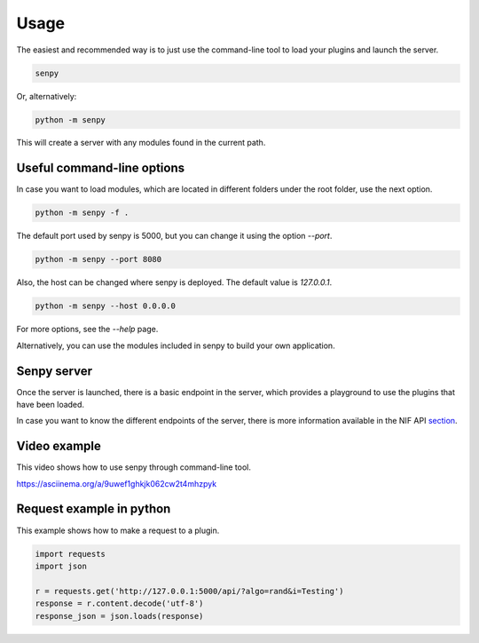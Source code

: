 Usage
-----

The easiest and recommended way is to just use the command-line tool to load your plugins and launch the server.

.. code:: bash

   senpy

Or, alternatively:

.. code:: bash

    python -m senpy


This will create a server with any modules found in the current path.

Useful command-line options
===========================

In case you want to load modules, which are located in different folders under the root folder, use the next option.

.. code:: bash

    python -m senpy -f .

The default port used by senpy is 5000, but you can change it using the option `--port`.

.. code:: bash

    python -m senpy --port 8080

Also, the host can be changed where senpy is deployed. The default value is `127.0.0.1`.

.. code:: bash

    python -m senpy --host 0.0.0.0

For more options, see the `--help` page.

Alternatively, you can use the modules included in senpy to build your own application.

Senpy server
============

Once the server is launched, there is a basic endpoint in the server, which provides a playground to use the plugins that have been loaded.

In case you want to know the different endpoints of the server, there is more information available in the NIF API section_.

Video example
=============

This video shows how to use senpy through command-line tool.

https://asciinema.org/a/9uwef1ghkjk062cw2t4mhzpyk

Request example in python
=========================

This example shows how to make a request to a plugin.

.. code:: python

    import requests
    import json

    r = requests.get('http://127.0.0.1:5000/api/?algo=rand&i=Testing')
    response = r.content.decode('utf-8')
    response_json = json.loads(response)



.. _section: http://senpy.readthedocs.org/en/latest/api.html


